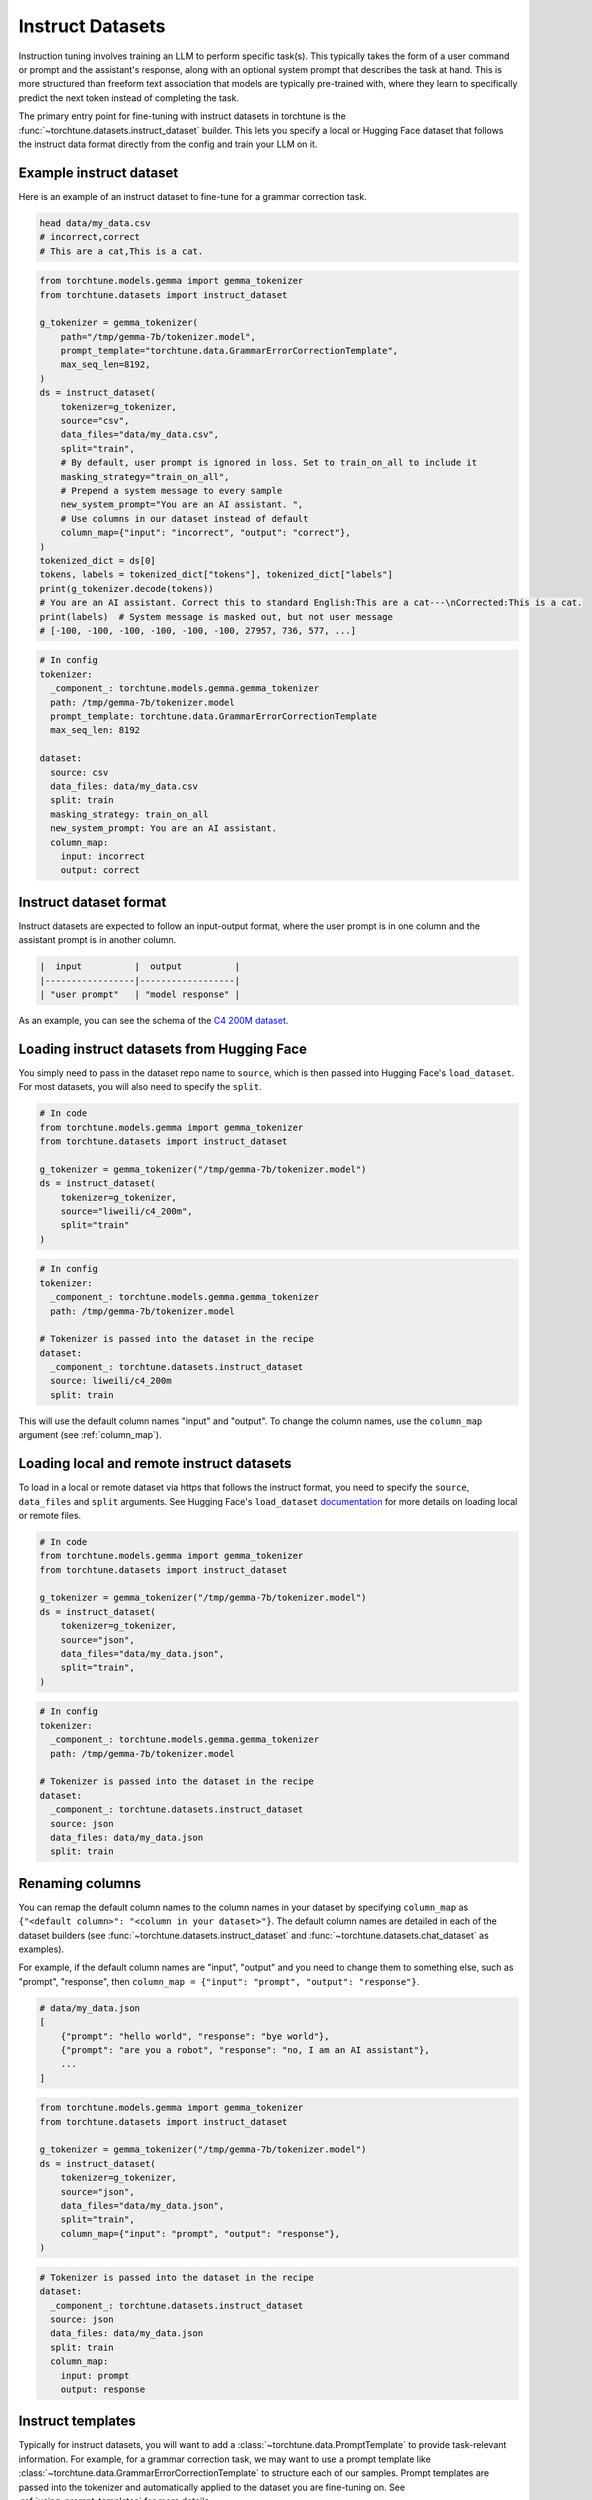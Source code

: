 .. _instruct_dataset_usage_label:

=================
Instruct Datasets
=================

Instruction tuning involves training an LLM to perform specific task(s). This typically takes the form
of a user command or prompt and the assistant's response, along with an optional system prompt that
describes the task at hand. This is more structured than freeform text association that models are
typically pre-trained with, where they learn to specifically predict the next token instead of completing
the task.

The primary entry point for fine-tuning with instruct datasets in torchtune is the :func:`~torchtune.datasets.instruct_dataset`
builder. This lets you specify a local or Hugging Face dataset that follows the instruct data format
directly from the config and train your LLM on it.

.. _example_instruct:

Example instruct dataset
------------------------

Here is an example of an instruct dataset to fine-tune for a grammar correction task.

.. code-block:: bash

    head data/my_data.csv
    # incorrect,correct
    # This are a cat,This is a cat.

.. code-block:: python

    from torchtune.models.gemma import gemma_tokenizer
    from torchtune.datasets import instruct_dataset

    g_tokenizer = gemma_tokenizer(
        path="/tmp/gemma-7b/tokenizer.model",
        prompt_template="torchtune.data.GrammarErrorCorrectionTemplate",
        max_seq_len=8192,
    )
    ds = instruct_dataset(
        tokenizer=g_tokenizer,
        source="csv",
        data_files="data/my_data.csv",
        split="train",
        # By default, user prompt is ignored in loss. Set to train_on_all to include it
        masking_strategy="train_on_all",
        # Prepend a system message to every sample
        new_system_prompt="You are an AI assistant. ",
        # Use columns in our dataset instead of default
        column_map={"input": "incorrect", "output": "correct"},
    )
    tokenized_dict = ds[0]
    tokens, labels = tokenized_dict["tokens"], tokenized_dict["labels"]
    print(g_tokenizer.decode(tokens))
    # You are an AI assistant. Correct this to standard English:This are a cat---\nCorrected:This is a cat.
    print(labels)  # System message is masked out, but not user message
    # [-100, -100, -100, -100, -100, -100, 27957, 736, 577, ...]

.. code-block:: yaml

    # In config
    tokenizer:
      _component_: torchtune.models.gemma.gemma_tokenizer
      path: /tmp/gemma-7b/tokenizer.model
      prompt_template: torchtune.data.GrammarErrorCorrectionTemplate
      max_seq_len: 8192

    dataset:
      source: csv
      data_files: data/my_data.csv
      split: train
      masking_strategy: train_on_all
      new_system_prompt: You are an AI assistant.
      column_map:
        input: incorrect
        output: correct

Instruct dataset format
-----------------------

Instruct datasets are expected to follow an input-output format, where the user prompt is in one column
and the assistant prompt is in another column.

.. code-block:: text

    |  input          |  output          |
    |-----------------|------------------|
    | "user prompt"   | "model response" |

As an example, you can see the schema of the `C4 200M dataset <https://huggingface.co/datasets/liweili/c4_200m>`_.


Loading instruct datasets from Hugging Face
-------------------------------------------

You simply need to pass in the dataset repo name to ``source``, which is then passed into Hugging Face's ``load_dataset``.
For most datasets, you will also need to specify the ``split``.

.. code-block:: python

    # In code
    from torchtune.models.gemma import gemma_tokenizer
    from torchtune.datasets import instruct_dataset

    g_tokenizer = gemma_tokenizer("/tmp/gemma-7b/tokenizer.model")
    ds = instruct_dataset(
        tokenizer=g_tokenizer,
        source="liweili/c4_200m",
        split="train"
    )

.. code-block:: yaml

    # In config
    tokenizer:
      _component_: torchtune.models.gemma.gemma_tokenizer
      path: /tmp/gemma-7b/tokenizer.model

    # Tokenizer is passed into the dataset in the recipe
    dataset:
      _component_: torchtune.datasets.instruct_dataset
      source: liweili/c4_200m
      split: train

This will use the default column names "input" and "output". To change the column names, use the ``column_map`` argument (see :ref:`column_map`).

Loading local and remote instruct datasets
------------------------------------------

To load in a local or remote dataset via https that follows the instruct format, you need to specify the ``source``, ``data_files`` and ``split``
arguments. See Hugging Face's ``load_dataset`` `documentation <https://huggingface.co/docs/datasets/main/en/loading#local-and-remote-files>`_
for more details on loading local or remote files.

.. code-block:: python

    # In code
    from torchtune.models.gemma import gemma_tokenizer
    from torchtune.datasets import instruct_dataset

    g_tokenizer = gemma_tokenizer("/tmp/gemma-7b/tokenizer.model")
    ds = instruct_dataset(
        tokenizer=g_tokenizer,
        source="json",
        data_files="data/my_data.json",
        split="train",
    )

.. code-block:: yaml

    # In config
    tokenizer:
      _component_: torchtune.models.gemma.gemma_tokenizer
      path: /tmp/gemma-7b/tokenizer.model

    # Tokenizer is passed into the dataset in the recipe
    dataset:
      _component_: torchtune.datasets.instruct_dataset
      source: json
      data_files: data/my_data.json
      split: train

.. _column_map:

Renaming columns
----------------

You can remap the default column names to the column names in your dataset by specifying
``column_map`` as ``{"<default column>": "<column in your dataset>"}``. The default column names
are detailed in each of the dataset builders (see :func:`~torchtune.datasets.instruct_dataset` and
:func:`~torchtune.datasets.chat_dataset` as examples).

For example, if the default column names are "input", "output" and you need to change them to something else,
such as "prompt", "response", then ``column_map = {"input": "prompt", "output": "response"}``.

.. code-block:: python

    # data/my_data.json
    [
        {"prompt": "hello world", "response": "bye world"},
        {"prompt": "are you a robot", "response": "no, I am an AI assistant"},
        ...
    ]

.. code-block:: python

    from torchtune.models.gemma import gemma_tokenizer
    from torchtune.datasets import instruct_dataset

    g_tokenizer = gemma_tokenizer("/tmp/gemma-7b/tokenizer.model")
    ds = instruct_dataset(
        tokenizer=g_tokenizer,
        source="json",
        data_files="data/my_data.json",
        split="train",
        column_map={"input": "prompt", "output": "response"},
    )

.. code-block:: yaml

    # Tokenizer is passed into the dataset in the recipe
    dataset:
      _component_: torchtune.datasets.instruct_dataset
      source: json
      data_files: data/my_data.json
      split: train
      column_map:
        input: prompt
        output: response

.. _instruct_template:

Instruct templates
------------------

Typically for instruct datasets, you will want to add a :class:`~torchtune.data.PromptTemplate` to provide task-relevant
information. For example, for a grammar correction task, we may want to use a prompt template like :class:`~torchtune.data.GrammarErrorCorrectionTemplate`
to structure each of our samples. Prompt templates are passed into the tokenizer and automatically applied to the dataset
you are fine-tuning on. See :ref:`using_prompt_templates` for more details.


Built-in instruct datasets
--------------------------
- :class:`~torchtune.datasets.alpaca_dataset`
- :class:`~torchtune.datasets.grammar_dataset`
- :class:`~torchtune.datasets.samsum_dataset`
